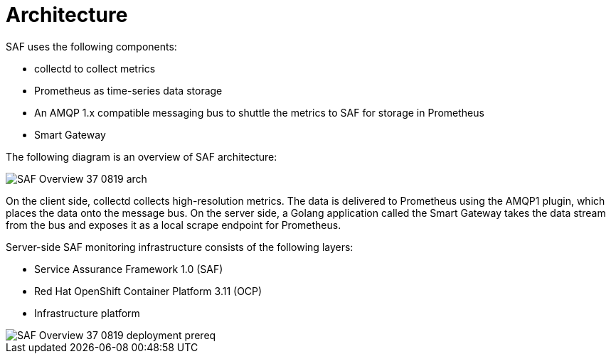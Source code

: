 // Module included in the following assemblies:
//
// <List assemblies here, each on a new line>
:appendix-caption: Appendix
// This module can be included from assemblies using the following include statement:
// include::<path>/con_architecture.adoc[leveloffset=+1]

// The file name and the ID are based on the module title. For example:
// * file name: con_my-concept-module-a.adoc
// * ID: [id='con_my-concept-module-a_{context}']
// * Title: = My concept module A
//
// The ID is used as an anchor for linking to the module. Avoid changing
// it after the module has been published to ensure existing links are not
// broken.
//
// The `context` attribute enables module reuse. Every module's ID includes
// {context}, which ensures that the module has a unique ID even if it is
// reused multiple times in a guide.
//
// In the title, include nouns that are used in the body text. This helps
// readers and search engines find information quickly.
// Do not start the title with a verb. See also _Wording of headings_
// in _The IBM Style Guide_.
[id='architecture_{context}']
= Architecture

SAF uses the following components:

* collectd to collect metrics
* Prometheus as time-series data storage
* An AMQP 1.x compatible messaging bus to shuttle the metrics to SAF for storage in Prometheus
* Smart Gateway

The following diagram is an overview of SAF architecture:

image::SAF_Overview_37_0819_arch.png[]

On the client side, collectd collects high-resolution metrics. The data is delivered to Prometheus using the AMQP1 plugin, which places the data onto the message bus. On the server side, a Golang application called the Smart Gateway takes the data stream from the bus and exposes it as a local scrape endpoint for Prometheus.

Server-side SAF monitoring infrastructure consists of the following layers:

* Service Assurance Framework 1.0 (SAF)
* Red Hat OpenShift Container Platform 3.11 (OCP)
* Infrastructure platform

image::SAF_Overview_37_0819_deployment_prereq.png[]

